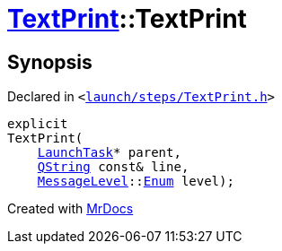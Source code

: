 [#TextPrint-2constructor-01]
= xref:TextPrint.adoc[TextPrint]::TextPrint
:relfileprefix: ../
:mrdocs:


== Synopsis

Declared in `&lt;https://github.com/PrismLauncher/PrismLauncher/blob/develop/launch/steps/TextPrint.h#L30[launch&sol;steps&sol;TextPrint&period;h]&gt;`

[source,cpp,subs="verbatim,replacements,macros,-callouts"]
----
explicit
TextPrint(
    xref:LaunchTask.adoc[LaunchTask]* parent,
    xref:QString.adoc[QString] const& line,
    xref:MessageLevel.adoc[MessageLevel]::xref:MessageLevel/Enum.adoc[Enum] level);
----



[.small]#Created with https://www.mrdocs.com[MrDocs]#
